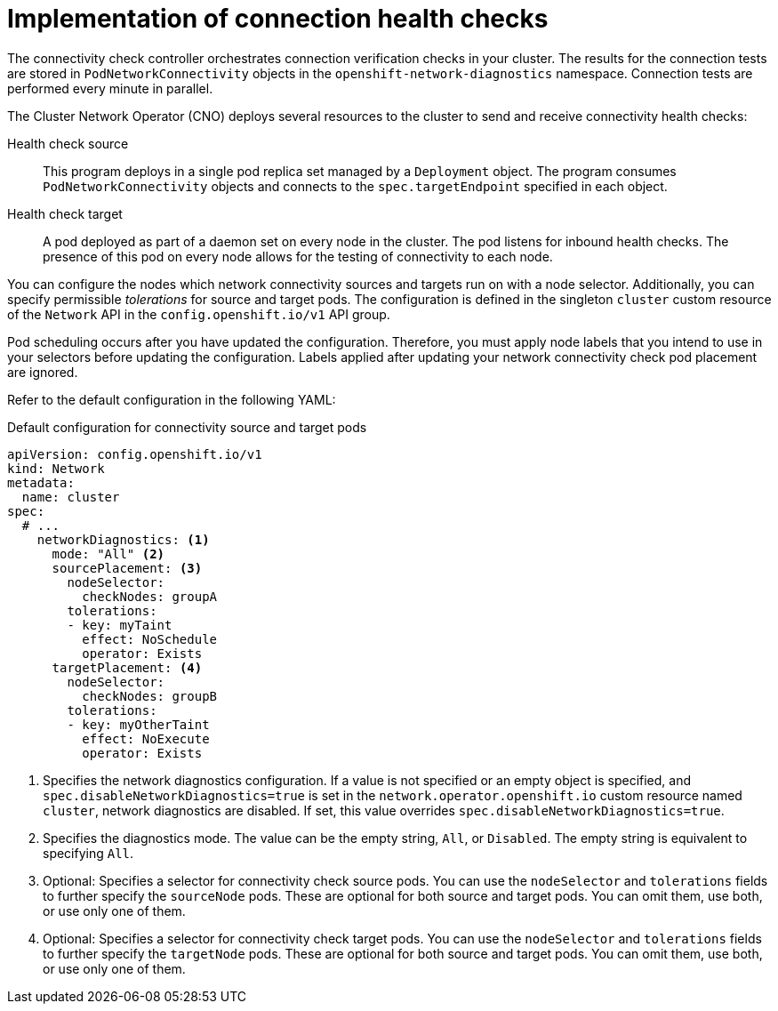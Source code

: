 // Module included in the following assemblies:
//
// * networking/verifying-connectivity-endpoint.adoc

:_mod-docs-content-type: CONCEPT
[id="nw-pod-network-connectivity-implementation_{context}"]
= Implementation of connection health checks

The connectivity check controller orchestrates connection verification checks in your cluster. The results for the connection tests are stored in `PodNetworkConnectivity` objects in the `openshift-network-diagnostics` namespace. Connection tests are performed every minute in parallel.

The Cluster Network Operator (CNO) deploys several resources to the cluster to send and receive connectivity health checks:

Health check source:: This program deploys in a single pod replica set managed by a `Deployment` object. The program consumes `PodNetworkConnectivity` objects and connects to the `spec.targetEndpoint` specified in each object.

Health check target:: A pod deployed as part of a daemon set on every node in the cluster. The pod listens for inbound health checks. The presence of this pod on every node allows for the testing of connectivity to each node.

You can configure the nodes which network connectivity sources and targets run on with a node selector. Additionally, you can specify permissible _tolerations_ for source and target pods. The configuration is defined in the singleton `cluster` custom resource of the `Network` API in the `config.openshift.io/v1` API group.

Pod scheduling occurs after you have updated the configuration. Therefore, you must apply node labels that you intend to use in your selectors before updating the configuration. Labels applied after updating your network connectivity check pod placement are ignored.

Refer to the default configuration in the following YAML:

.Default configuration for connectivity source and target pods
[source,yaml]
----
apiVersion: config.openshift.io/v1
kind: Network
metadata:
  name: cluster
spec:
  # ...
    networkDiagnostics: <1>
      mode: "All" <2>
      sourcePlacement: <3>
        nodeSelector:
          checkNodes: groupA
        tolerations:
        - key: myTaint
          effect: NoSchedule
          operator: Exists
      targetPlacement: <4>
        nodeSelector:
          checkNodes: groupB
        tolerations:
        - key: myOtherTaint
          effect: NoExecute
          operator: Exists
----
<1> Specifies the network diagnostics configuration. If a value is not specified or an empty object is specified, and `spec.disableNetworkDiagnostics=true` is set in the `network.operator.openshift.io` custom resource named `cluster`, network diagnostics are disabled. If set, this value overrides `spec.disableNetworkDiagnostics=true`.
<2> Specifies the diagnostics mode. The value can be the empty string, `All`, or `Disabled`. The empty string is equivalent to specifying `All`.
<3> Optional: Specifies a selector for connectivity check source pods. You can use the `nodeSelector` and `tolerations` fields to further specify the `sourceNode` pods. These are optional for both source and target pods. You can omit them, use both, or use only one of them.
<4> Optional: Specifies a selector for connectivity check target pods.
You can use the `nodeSelector` and `tolerations` fields to further specify the `targetNode` pods. These are optional for both source and target pods. You can omit them, use both, or use only one of them.
